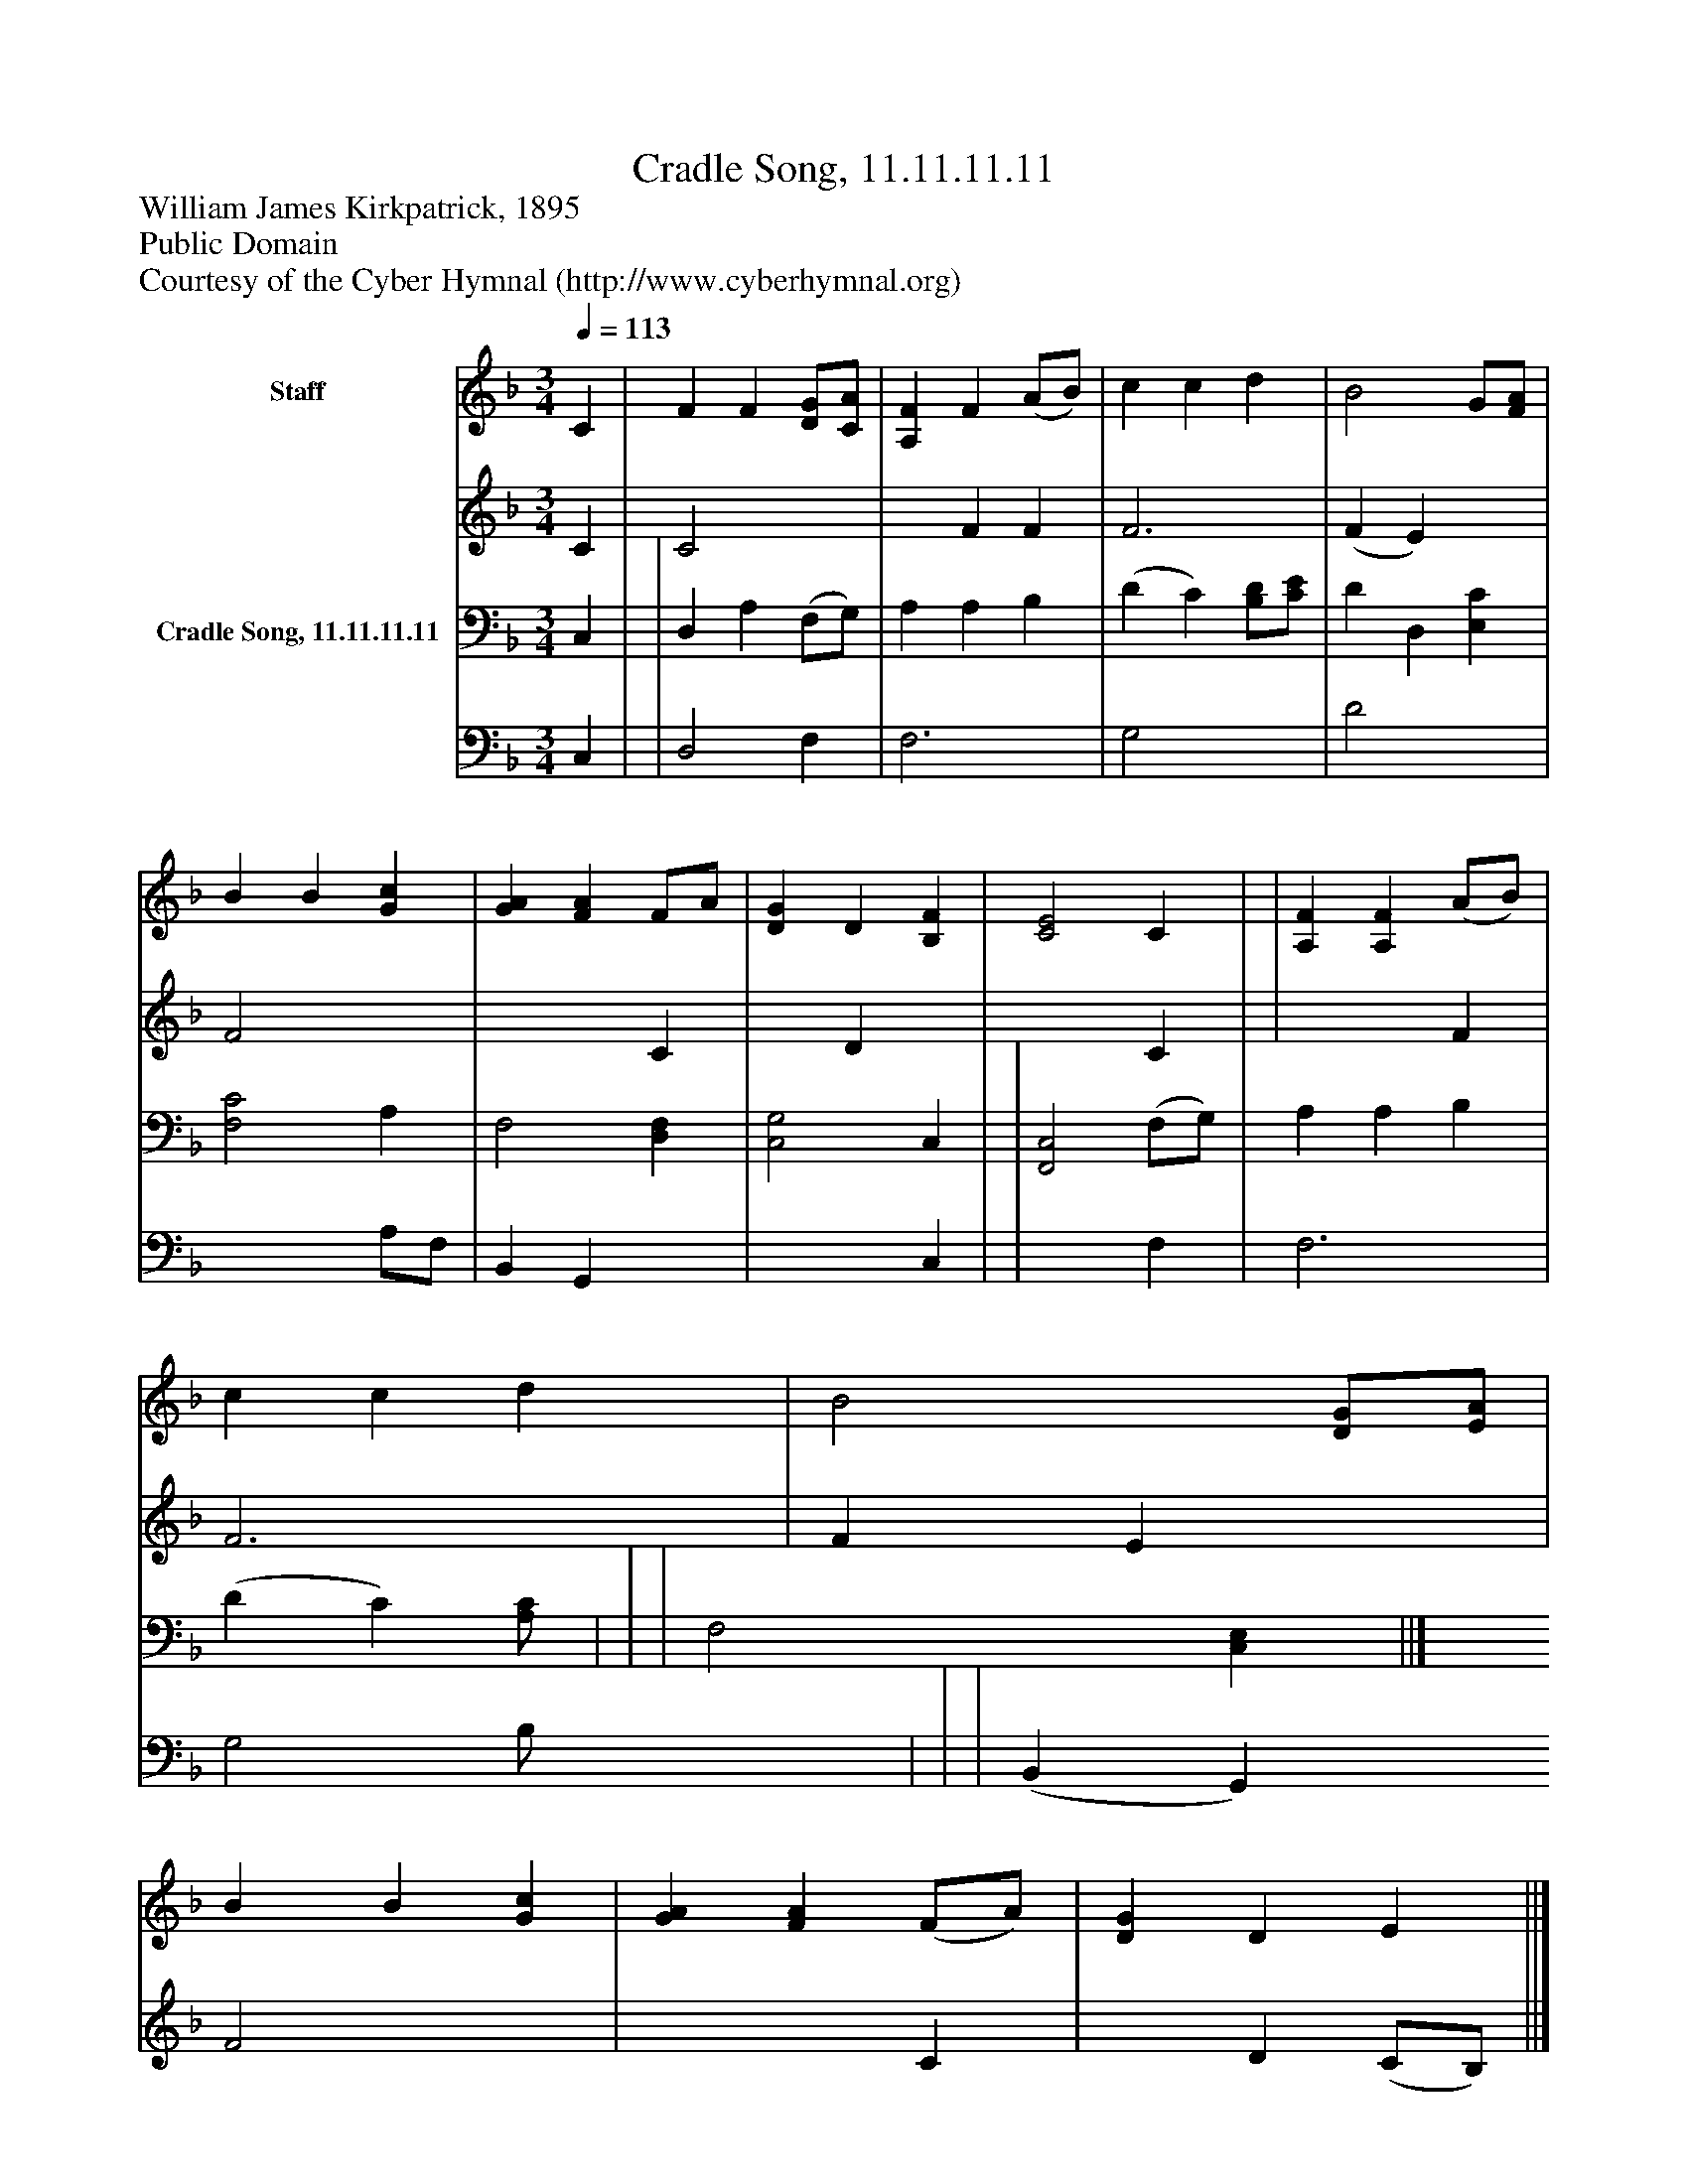 %%abc-creator mxml2abc 1.4
%%abc-version 2.0
%%continueall true
%%titletrim true
%%titleformat A-1 T C1, Z-1, S-1
X: 0
T: Cradle Song, 11.11.11.11
Z: William James Kirkpatrick, 1895
Z: Public Domain
Z: Courtesy of the Cyber Hymnal (http://www.cyberhymnal.org)
L: 1/4
M: 3/4
Q: 1/4=113
V: P1_1 name="Staff"
V: P1_2
%%MIDI program 1 0
V: P2_1 name="Cradle Song, 11.11.11.11"
V: P2_2
%%MIDI program 2 91
K: F
% Extracting voice 1 from part P1
[V: P1_1]  C | F F [D/G/][C/A/] | [A,F] F (A/B/) | c c d | B2 G/[F/A/] | B B [Gc] | [GA] [FA] F/A/ | [DG] D [B,F] | [C2E2] C | | [A,F] [A,F] (A/B/) | c c d | B2 [D/G/][E/A/] | B B [Gc] | [GA] [FA] (F/A/) | [DG] D E ||]
% Extracting voice 2 from part P1
[V: P1_2]  C | C2 x1  | x1  F F | F3 | (F E) x0  | F2 x1  | x2  C | x1  D x1  | x2  C | | x2  F | F3 | F E x1  | F2 x1  | x2  C | x1  D (C/B,/) ||]
% Extracting voice 1 from part P2
[V: P2_1]  C, | | D, A, (F,/G,/) | A, A, B, | (D C) [B,/D/][C/E/] | D D, [E,C] | [F,2C2] A, | F,2 [D,F,] | [C,2G,2] C, | | [F,,2C,2] (F,/G,/) | A, A, B, | (D C)[A,/C/] | | | F,2 [C,E,] ||]
% Extracting voice 2 from part P2
[V: P2_2]  C, | | D,2 F, | F,3 | G,2 x1  | D2 x1  | x2  A,/F,/ | B,, G,, x1  | x2  C, | | x2  F, | F,3 | G,2 B,/ x0  | | | (B,, G,,) x1  ||]

